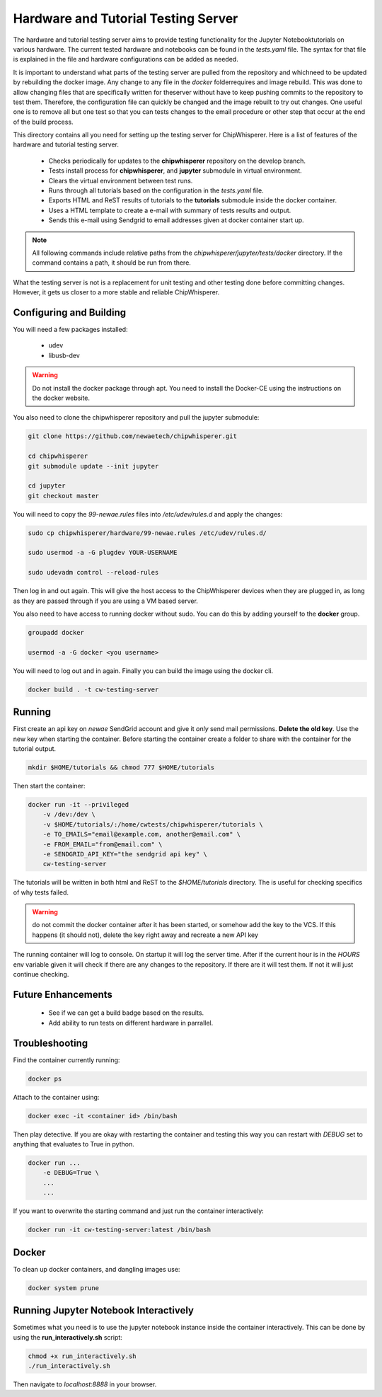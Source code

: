 .. _hardware_and_tutorial_testing_server:

************************************
Hardware and Tutorial Testing Server
************************************

The hardware and tutorial testing server aims to provide testing functionality
for the Jupyter Notebooktutorials on various hardware. The current tested
hardware and notebooks can be found in the *tests.yaml* file. The syntax for
that file is explained in the file and hardware configurations can be added
as needed.

It is important to understand what parts of the testing server are pulled from
the repository and whichneed to be updated by rebuilding the docker image. Any
change to any file in the *docker* folderrequires and image rebuild. This was
done to allow changing files that are specifically written for theserver without
have to keep pushing commits to the repository to test them. Therefore, the
configuration file can quickly be changed and the image rebuilt to try out
changes. One useful one is to remove all but one test so that you can tests
changes to the email procedure or other step that occur at the end of
the build process.

This directory contains all you need for setting up the testing server for
ChipWhisperer. Here is a list of features of the hardware and tutorial testing
server.

  * Checks periodically for updates to the **chipwhisperer** repository on the
    develop branch.
  * Tests install process for **chipwhisperer**, and **jupyter** submodule in
    virtual environment.
  * Clears the virtual environment between test runs.
  * Runs through all tutorials based on the configuration in the *tests.yaml*
    file.
  * Exports HTML and ReST results of tutorials to the **tutorials** submodule
    inside the docker container.
  * Uses a HTML template to create a e-mail with summary of tests results and
    output.
  * Sends this e-mail using Sendgrid to email addresses given at docker
    container start up.

.. note:: All following commands include relative paths from the
    *chipwhisperer/jupyter/tests/docker* directory. If the command contains a
    path, it should be run from there.

What the testing server is not is a replacement for unit testing and other
testing done before committing changes. However, it gets us closer to a more
stable and reliable ChipWhisperer.


Configuring and Building
========================

You will need a few packages installed:

  * udev
  * libusb-dev

.. warning:: Do not install the docker package through apt. You need to install
    the Docker-CE using the instructions on the docker website.

You also need to clone the chipwhisperer repository and pull the jupyter
submodule:

.. code::

    git clone https://github.com/newaetech/chipwhisperer.git

    cd chipwhisperer
    git submodule update --init jupyter

    cd jupyter
    git checkout master

You will need to copy the *99-newae.rules* files into */etc/udev/rules.d*
and apply the changes:

.. code::

    sudo cp chipwhisperer/hardware/99-newae.rules /etc/udev/rules.d/

    sudo usermod -a -G plugdev YOUR-USERNAME

    sudo udevadm control --reload-rules

Then log in and out again. This will give the host access to the ChipWhisperer
devices when they are plugged in, as long as they are passed through if you are
using a VM based server.

You also need to have access to running docker without sudo. You can do this by
adding yourself to the **docker** group.

.. code::

    groupadd docker

    usermod -a -G docker <you username>

You will need to log out and in again. Finally you can build the image using
the docker cli.

.. code::

    docker build . -t cw-testing-server


Running
=======

First create an api key on *newae* SendGrid account and give it *only* send mail
permissions. **Delete the old key**. Use the new key when starting the
container. Before starting the container create a folder to share with the
container for the tutorial output.

.. code::

    mkdir $HOME/tutorials && chmod 777 $HOME/tutorials

Then start the container:

.. code::

    docker run -it --privileged
        -v /dev:/dev \
        -v $HOME/tutorials/:/home/cwtests/chipwhisperer/tutorials \
        -e TO_EMAILS="email@example.com, another@email.com" \
        -e FROM_EMAIL="from@email.com" \
        -e SENDGRID_API_KEY="the sendgrid api key" \
        cw-testing-server

The tutorials will be written in both html and ReST to the *$HOME/tutorials*
directory. The is useful for checking specifics of why tests failed.

.. warning:: do not commit the docker container after it has been started, or
    somehow add the key to the VCS. If this happens (it should not), delete the
    key right away and recreate a new API key

The running container will log to console. On startup it will log the server
time. After if the current hour is in the *HOURS* env variable given it will
check if there are any changes to the repository. If there are it will test
them. If not it will just continue checking.


Future Enhancements
===================

  * See if we can get a build badge based on the results.
  * Add ability to run tests on different hardware in parrallel.

Troubleshooting
===============

Find the container currently running:

.. code::

    docker ps

Attach to the container using:

.. code::

    docker exec -it <container id> /bin/bash

Then play detective. If you are okay with restarting the container and testing
this way you can restart with *DEBUG* set to anything that evaluates to True in
python.

.. code::

    docker run ...
        -e DEBUG=True \
        ...
        ...


If you want to overwrite the starting command and just run the container
interactively:

.. code::

    docker run -it cw-testing-server:latest /bin/bash

Docker
======

To clean up docker containers, and dangling images use:

.. code::

    docker system prune


Running Jupyter Notebook Interactively
======================================

Sometimes what you need is to use the jupyter notebook instance inside the
container interactively. This can be done by using the **run_interactively.sh**
script:

.. code:: bash

    chmod +x run_interactively.sh
    ./run_interactively.sh

Then navigate to *localhost:8888* in your browser.
